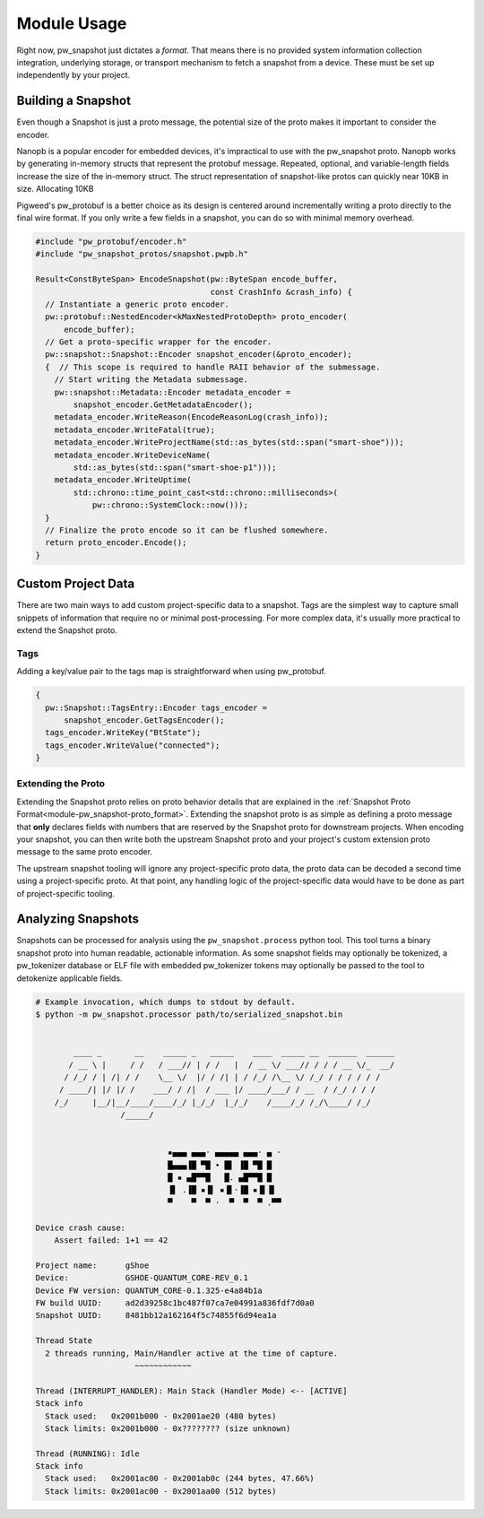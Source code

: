 .. _module-pw_snapshot-module_usage:

============
Module Usage
============
Right now, pw_snapshot just dictates a *format*. That means there is no provided
system information collection integration, underlying storage, or transport
mechanism to fetch a snapshot from a device. These must be set up independently
by your project.

-------------------
Building a Snapshot
-------------------
Even though a Snapshot is just a proto message, the potential size of the proto
makes it important to consider the encoder.

Nanopb is a popular encoder for embedded devices, it's impractical to use
with the pw_snapshot proto. Nanopb works by generating in-memory structs that
represent the protobuf message. Repeated, optional, and variable-length fields
increase the size of the in-memory struct. The struct representation
of snapshot-like protos can quickly near 10KB in size. Allocating 10KB

Pigweed's pw_protobuf is a better choice as its design is centered around
incrementally writing a proto directly to the final wire format. If you only
write a few fields in a snapshot, you can do so with minimal memory overhead.

.. code-block:: cpp

  #include "pw_protobuf/encoder.h"
  #include "pw_snapshot_protos/snapshot.pwpb.h"

  Result<ConstByteSpan> EncodeSnapshot(pw::ByteSpan encode_buffer,
                                       const CrashInfo &crash_info) {
    // Instantiate a generic proto encoder.
    pw::protobuf::NestedEncoder<kMaxNestedProtoDepth> proto_encoder(
        encode_buffer);
    // Get a proto-specific wrapper for the encoder.
    pw::snapshot::Snapshot::Encoder snapshot_encoder(&proto_encoder);
    {  // This scope is required to handle RAII behavior of the submessage.
      // Start writing the Metadata submessage.
      pw::snapshot::Metadata::Encoder metadata_encoder =
          snapshot_encoder.GetMetadataEncoder();
      metadata_encoder.WriteReason(EncodeReasonLog(crash_info));
      metadata_encoder.WriteFatal(true);
      metadata_encoder.WriteProjectName(std::as_bytes(std::span("smart-shoe")));
      metadata_encoder.WriteDeviceName(
          std::as_bytes(std::span("smart-shoe-p1")));
      metadata_encoder.WriteUptime(
          std::chrono::time_point_cast<std::chrono::milliseconds>(
              pw::chrono::SystemClock::now()));
    }
    // Finalize the proto encode so it can be flushed somewhere.
    return proto_encoder.Encode();
  }

-------------------
Custom Project Data
-------------------
There are two main ways to add custom project-specific data to a snapshot. Tags
are the simplest way to capture small snippets of information that require
no or minimal post-processing. For more complex data, it's usually more
practical to extend the Snapshot proto.

Tags
====
Adding a key/value pair to the tags map is straightforward when using
pw_protobuf.

.. code-block:: cpp

  {
    pw::Snapshot::TagsEntry::Encoder tags_encoder =
        snapshot_encoder.GetTagsEncoder();
    tags_encoder.WriteKey("BtState");
    tags_encoder.WriteValue("connected");
  }

Extending the Proto
===================
Extending the Snapshot proto relies on proto behavior details that are explained
in the :ref:`Snapshot Proto Format<module-pw_snapshot-proto_format>`. Extending
the snapshot proto is as simple as defining a proto message that **only**
declares fields with numbers that are reserved by the Snapshot proto for
downstream projects. When encoding your snapshot, you can then write both the
upstream Snapshot proto and your project's custom extension proto message to the
same proto encoder.

The upstream snapshot tooling will ignore any project-specific proto data,
the proto data can be decoded a second time using a project-specific proto. At
that point, any handling logic of the project-specific data would have to be
done as part of project-specific tooling.

-------------------
Analyzing Snapshots
-------------------
Snapshots can be processed for analysis using the ``pw_snapshot.process`` python
tool. This tool turns a binary snapshot proto into human readable, actionable
information. As some snapshot fields may optionally be tokenized, a
pw_tokenizer database or ELF file with embedded pw_tokenizer tokens may
optionally be passed to the tool to detokenize applicable fields.

.. code-block:: sh

  # Example invocation, which dumps to stdout by default.
  $ python -m pw_snapshot.processor path/to/serialized_snapshot.bin


          ____ _       __    _____ _   _____    ____  _____ __  ______  ______
         / __ \ |     / /   / ___// | / /   |  / __ \/ ___// / / / __ \/_  __/
        / /_/ / | /| / /    \__ \/  |/ / /| | / /_/ /\__ \/ /_/ / / / / / /
       / ____/| |/ |/ /    ___/ / /|  / ___ |/ ____/___/ / __  / /_/ / / /
      /_/     |__/|__/____/____/_/ |_/_/  |_/_/    /____/_/ /_/\____/ /_/
                    /_____/


                              ▪▄▄▄ ▄▄▄· ▄▄▄▄▄ ▄▄▄· ▄ ·
                              █▄▄▄▐█ ▀█ • █▌ ▐█ ▀█ █
                              █ ▪ ▄█▀▀█   █. ▄█▀▀█ █
                              ▐▌ .▐█ ▪▐▌ ▪▐▌·▐█ ▪▐▌▐▌
                              ▀    ▀  ▀ ·  ▀  ▀  ▀ .▀▀

  Device crash cause:
      Assert failed: 1+1 == 42

  Project name:      gShoe
  Device:            GSHOE-QUANTUM_CORE-REV_0.1
  Device FW version: QUANTUM_CORE-0.1.325-e4a84b1a
  FW build UUID:     ad2d39258c1bc487f07ca7e04991a836fdf7d0a0
  Snapshot UUID:     8481bb12a162164f5c74855f6d94ea1a

  Thread State
    2 threads running, Main/Handler active at the time of capture.
                       ~~~~~~~~~~~~

  Thread (INTERRUPT_HANDLER): Main Stack (Handler Mode) <-- [ACTIVE]
  Stack info
    Stack used:   0x2001b000 - 0x2001ae20 (480 bytes)
    Stack limits: 0x2001b000 - 0x???????? (size unknown)

  Thread (RUNNING): Idle
  Stack info
    Stack used:   0x2001ac00 - 0x2001ab0c (244 bytes, 47.66%)
    Stack limits: 0x2001ac00 - 0x2001aa00 (512 bytes)
